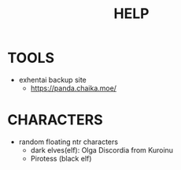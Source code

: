 :PROPERTIES:
:ID:       d7915fca-1ef4-4b84-990b-1a9a7d376c4b
:END:
#+title: HELP
#+filetags: :20230628145107-help:ntronary:
* TOOLS
- exhentai backup site
  - https://panda.chaika.moe/
* CHARACTERS
- random floating ntr characters
  - dark elves(elf): Olga Discordia from Kuroinu
  - Pirotess (black elf)
